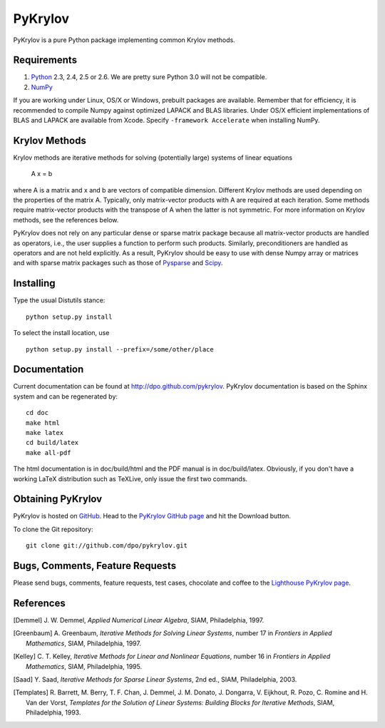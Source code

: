 ========
PyKrylov
========

PyKrylov is a pure Python package implementing common Krylov methods.


Requirements
============

1. `Python <http://www.python.org>`_ 2.3, 2.4, 2.5 or 2.6. We are pretty sure
   Python 3.0 will not be compatible.
2. `NumPy <http://www.scipy.org/NumPy>`_

If you are working under Linux, OS/X or Windows, prebuilt packages are
available. Remember that for efficiency, it is recommended to compile Numpy
against optimized LAPACK and BLAS libraries. Under OS/X efficient
implementations of BLAS and LAPACK are available from Xcode. Specify
``-framework Accelerate`` when installing NumPy.


Krylov Methods
==============

Krylov methods are iterative methods for solving (potentially large)
systems of linear equations

        A x = b

where A is a matrix and x and b are vectors of compatible dimension. Different
Krylov methods are used depending on the properties of the matrix A. Typically,
only matrix-vector products with A are required at each iteration. Some methods
require matrix-vector products with the transpose of A when the latter is not
symmetric. For more information on Krylov methods, see the references below.

PyKrylov does not rely on any particular dense or sparse matrix package because
all matrix-vector products are handled as operators, i.e., the user supplies
a function to perform such products. Similarly, preconditioners are handled as
operators and are not held explicitly. As a result, PyKrylov should be easy to
use with dense Numpy array or matrices and with sparse matrix packages such as
those of `Pysparse <http://pysparse.sf.net>`_ and `Scipy
<http://www.scipy.org>`_.


Installing
==========

Type the usual Distutils stance::

    python setup.py install

To select the install location, use ::

    python setup.py install --prefix=/some/other/place


Documentation
=============

Current documentation can be found at http://dpo.github.com/pykrylov.
PyKrylov documentation is based on the Sphinx system and can be regenerated by::

    cd doc
    make html
    make latex
    cd build/latex
    make all-pdf

The html documentation is in doc/build/html and the PDF manual is in
doc/build/latex. Obviously, if you don't have a working LaTeX distribution such
as TeXLive, only issue the first two commands.


Obtaining PyKrylov
==================

PyKrylov is hosted on `GitHub <http://www.github.com>`_. Head to the
`PyKrylov GitHub page <http://github.com/dpo/pykrylov/tree/master>`_ and hit the
Download button.

To clone the Git repository::

   git clone git://github.com/dpo/pykrylov.git


Bugs, Comments, Feature Requests
================================

Please send bugs, comments, feature requests, test cases, chocolate and coffee
to the `Lighthouse PyKrylov page
<http://pykrylov.lighthouseapp.com/projects/21441-pykrylov>`_.


References
==========

.. [Demmel] J. W. Demmel, *Applied Numerical Linear Algebra*, SIAM,
            Philadelphia, 1997.

.. [Greenbaum] A. Greenbaum, *Iterative Methods for Solving Linear Systems*,
               number 17 in *Frontiers in Applied Mathematics*, SIAM,
               Philadelphia, 1997.

.. [Kelley] C. T. Kelley, *Iterative Methods for Linear and Nonlinear
            Equations*, number 16 in *Frontiers in Applied Mathematics*, SIAM,
            Philadelphia, 1995.

.. [Saad] Y. Saad, *Iterative Methods for Sparse Linear Systems*, 2nd ed., SIAM,
          Philadelphia, 2003.

.. [Templates] R. Barrett, M. Berry, T. F. Chan, J. Demmel, J. M. Donato,
               J. Dongarra, V. Eijkhout, R. Pozo, C. Romine and
               H. Van der Vorst, *Templates for the Solution of Linear Systems:
               Building Blocks for Iterative Methods*, SIAM, Philadelphia, 1993.
